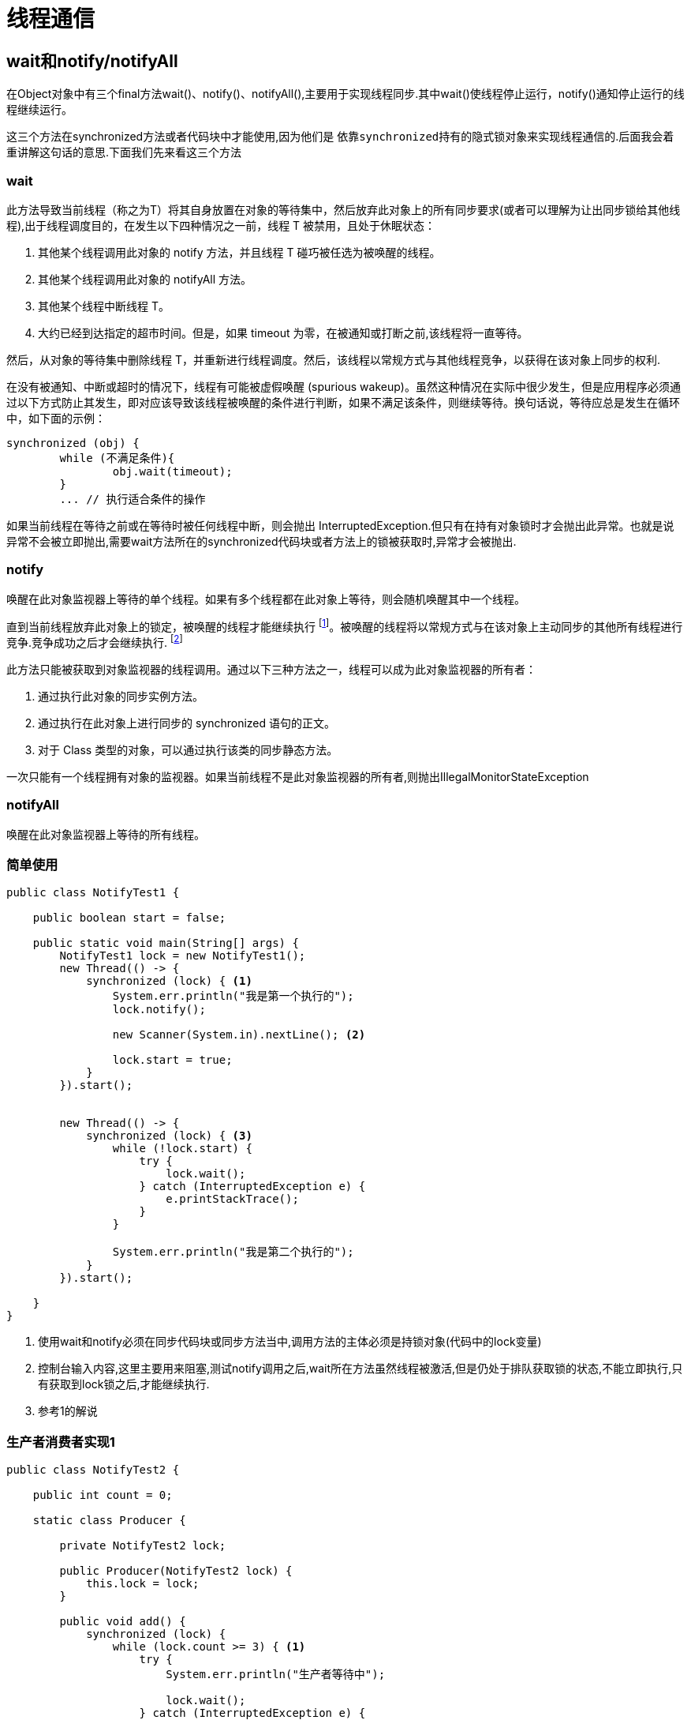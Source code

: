 = 线程通信

== wait和notify/notifyAll

在Object对象中有三个final方法wait()、notify()、notifyAll(),主要用于实现线程同步.其中wait()使线程停止运行，notify()通知停止运行的线程继续运行。


这三个方法在synchronized方法或者代码块中才能使用,因为他们是 `依靠synchronized持有的隐式锁对象来实现线程通信的`.后面我会着重讲解这句话的意思.下面我们先来看这三个方法



=== wait

此方法导致当前线程（称之为T）将其自身放置在对象的等待集中，然后放弃此对象上的所有同步要求(或者可以理解为让出同步锁给其他线程),出于线程调度目的，在发生以下四种情况之一前，线程 T 被禁用，且处于休眠状态：

. 其他某个线程调用此对象的 notify 方法，并且线程 T 碰巧被任选为被唤醒的线程。
. 其他某个线程调用此对象的 notifyAll 方法。
. 其他某个线程中断线程 T。
. 大约已经到达指定的超市时间。但是，如果 timeout 为零，在被通知或打断之前,该线程将一直等待。

然后，从对象的等待集中删除线程 T，并重新进行线程调度。然后，该线程以常规方式与其他线程竞争，以获得在该对象上同步的权利.

在没有被通知、中断或超时的情况下，线程有可能被虚假唤醒 (spurious wakeup)。虽然这种情况在实际中很少发生，但是应用程序必须通过以下方式防止其发生，即对应该导致该线程被唤醒的条件进行判断，如果不满足该条件，则继续等待。换句话说，等待应总是发生在循环中，如下面的示例：
[source,java]
----
synchronized (obj) {
	while (不满足条件){
		obj.wait(timeout);
	}
	... // 执行适合条件的操作
----

如果当前线程在等待之前或在等待时被任何线程中断，则会抛出 InterruptedException.但只有在持有对象锁时才会抛出此异常。也就是说异常不会被立即抛出,需要wait方法所在的synchronized代码块或者方法上的锁被获取时,异常才会被抛出.

=== notify

唤醒在此对象监视器上等待的单个线程。如果有多个线程都在此对象上等待，则会随机唤醒其中一个线程。

直到当前线程放弃此对象上的锁定，被唤醒的线程才能继续执行 footnote:[notify/notifyAll() 的执行只是唤醒沉睡的线程，而不会立即释放锁，锁的释放要在退出synchronized代码块之后。所以在编程中，尽量在使用了notify/notifyAll() 后立即退出临界区，以唤醒其他线程]。被唤醒的线程将以常规方式与在该对象上主动同步的其他所有线程进行竞争.竞争成功之后才会继续执行. footnote:[线程被唤醒之后不会立即执行,因为是在synchronized修饰的作用域中,首先要竞争锁,锁竞争成功了,代码]

此方法只能被获取到对象监视器的线程调用。通过以下三种方法之一，线程可以成为此对象监视器的所有者：

. 通过执行此对象的同步实例方法。
. 通过执行在此对象上进行同步的 synchronized 语句的正文。
. 对于 Class 类型的对象，可以通过执行该类的同步静态方法。

一次只能有一个线程拥有对象的监视器。如果当前线程不是此对象监视器的所有者,则抛出IllegalMonitorStateException


===  notifyAll

唤醒在此对象监视器上等待的所有线程。

=== 简单使用

[source,java]
----
public class NotifyTest1 {

    public boolean start = false;

    public static void main(String[] args) {
        NotifyTest1 lock = new NotifyTest1();
        new Thread(() -> {
            synchronized (lock) { <1>
                System.err.println("我是第一个执行的");
                lock.notify();

                new Scanner(System.in).nextLine(); <2>

                lock.start = true;
            }
        }).start();


        new Thread(() -> {
            synchronized (lock) { <3>
                while (!lock.start) {
                    try {
                        lock.wait();
                    } catch (InterruptedException e) {
                        e.printStackTrace();
                    }
                }

                System.err.println("我是第二个执行的");
            }
        }).start();

    }
}

----

<1>  使用wait和notify必须在同步代码块或同步方法当中,调用方法的主体必须是持锁对象(代码中的lock变量)
<2> 控制台输入内容,这里主要用来阻塞,测试notify调用之后,wait所在方法虽然线程被激活,但是仍处于排队获取锁的状态,不能立即执行,只有获取到lock锁之后,才能继续执行.
<3>  参考1的解说

=== 生产者消费者实现1
[source,java]
----
public class NotifyTest2 {

    public int count = 0;

    static class Producer {

        private NotifyTest2 lock;

        public Producer(NotifyTest2 lock) {
            this.lock = lock;
        }

        public void add() {
            synchronized (lock) {
                while (lock.count >= 3) { <1>
                    try {
                        System.err.println("生产者等待中");

                        lock.wait();
                    } catch (InterruptedException e) {
                        e.printStackTrace();
                    }
                }
                lock.count++;
                System.err.println("生产第" + lock.count + "个产品");
                lock.notifyAll(); <2>
            }
        }
    }

    static class Consumer {
        private NotifyTest2 lock;

        public Consumer(NotifyTest2 lock) {
            this.lock = lock;
        }

        public void plus() {

            synchronized (lock) {

                while (lock.count == 0) { <3>
                    try {
                        System.err.println("消费者等待中");
                        lock.wait();
                    } catch (InterruptedException e) {
                        e.printStackTrace();
                    }
                }
                lock.count--;
                System.err.println("消费第" + lock.count + "个产品");

                lock.notifyAll(); <4>
            }
            //   lock.notifyAll();
        }
    }

    public static void main(String[] args) throws InterruptedException {
        NotifyTest2 o = new NotifyTest2();
        Producer producer = new Producer(o);
        Consumer consumer = new Consumer(o);

        for (int i = 0; i < 3; i++) {
            new Thread(() -> {
                while (true) {
                    producer.add();
                    try {
                        Thread.sleep(new Random().nextInt(1000));
                    } catch (InterruptedException e) {
                        e.printStackTrace();
                    }
                }
            }).start();
        }

        Thread.sleep(1000);
            new Thread(() -> {
                while (true) {
                    consumer.plus();
                    try {
                        Thread.sleep(new Random().nextInt(1000));
                    } catch (InterruptedException e) {
                        e.printStackTrace();
                    }
                }
            }).start();

    }
}

----

<1> 生产满了就等待
<2> 生产了一个就通知所有等待线程,注意是所有的线程,包括生产中可能等待的线程
<3> 消费完了就等待
<4> 消费一个就通知所有等待所有的线程,注意是所有的线程,包括消费中可能等待的线程

== Condition 

上面的生产者消费者虽然实现了,但是在notifyAll的时候,我们会同时通知生产者和消费者线程.其实我们只想通知其中的一个线程,使用Condition可以帮我们实现这个目标.我们来看一个有界队列的例子:
[source,java]
----
 class BoundedBuffer {
   final Lock lock = new ReentrantLock();
   final Condition notFull  = lock.newCondition(); 
   final Condition notEmpty = lock.newCondition(); 

   final Object[] items = new Object[100];
   int putptr, takeptr, count;

   public void put(Object x) throws InterruptedException {
     lock.lock();
     try {
       while (count == items.length) 
         notFull.await();
       items[putptr] = x; 
       if (++putptr == items.length) putptr = 0;
       ++count;
       notEmpty.signal();
     } finally {
       lock.unlock();
     }
   }

   public Object take() throws InterruptedException {
     lock.lock();
     try {
       while (count == 0) 
         notEmpty.await();
       Object x = items[takeptr]; 
       if (++takeptr == items.length) takeptr = 0;
       --count;
       notFull.signal();
       return x;
     } finally {
       lock.unlock();
     }
   } 
 }
----

这是一个FIFO的阻塞队列,当队列长度满了的时候就会在添加的时候阻塞,当队列的长度为零时,就会在取出的时候阻塞.jdk中的ArrayBlockingQueue实现了该功能.

使用方式和object中wait/notify是一样的
[source,java]
----
// 造成当前线程在接到信号或被中断之前一直处于等待状态。
void await()
// 造成当前线程在接到信号、被中断或到达指定等待时间之前一直处于等待状态。
boolean await(long time, TimeUnit unit)
// 造成当前线程在接到信号、被中断或到达指定等待时间之前一直处于等待状态。
long awaitNanos(long nanosTimeout)
// 造成当前线程在接到信号之前一直处于等待状态。[不能被打断]
void awaitUninterruptibly()
// 造成当前线程在接到信号、被中断或到达指定最后期限之前一直处于等待状态。
boolean awaitUntil(Date deadline)
// 唤醒一个等待线程。
void signal()
// 唤醒所有等待线程。
void signalAll()
----

== join线程

等待调用该方法的线程终止之后才能继续执行,或者说在A线程中执行join(注意不是调用)方法的线程会挂起,等待调用join的线程执行方法,这相当于在别的线程中插队,我们来看例子:
[source,java]
----
        Thread thread = new Thread(() -> {
            System.err.println("1开始");

            try {
                Thread.sleep(5000);
            } catch (InterruptedException e) {
                e.printStackTrace();
            }
            System.err.println("1结束");

        });

        thread.start();

        Thread thread2 = new Thread(() -> {
            System.err.println("2开始");
            try {
                thread.join(); <1>
            } catch (InterruptedException e) {
                e.printStackTrace();
            }
            System.err.println("2结束");
        });

        thread2.start();
    }
----

结果是:
----
1开始
2开始
1结束
2结束
----

<1> 此时2线程会挂起等待1线程执行完成.

=== 源码分析

[source,java]
----
    public final synchronized void join(long millis) <1>
    throws InterruptedException {
        long base = System.currentTimeMillis();
        long now = 0;

        if (millis < 0) {
            throw new IllegalArgumentException("timeout value is negative");
        }

        if (millis == 0) {
            while (isAlive()) {<2>
                wait(0);
            }
        } else {
            while (isAlive()) {
                long delay = millis - now;
                if (delay <= 0) {
                    break;
                }
                wait(delay);
                now = System.currentTimeMillis() - base;
            }
        } <3>
    }
----

<1> join方法实际上调用的是join(0)
<2> 测试线程是否处于活动状态。如果线程已经启动且尚未终止，则为活动状态。
<3> 这里我们并不知道该线程是怎么被唤醒的,但是join线程执行完成之后,一定唤醒了该线程